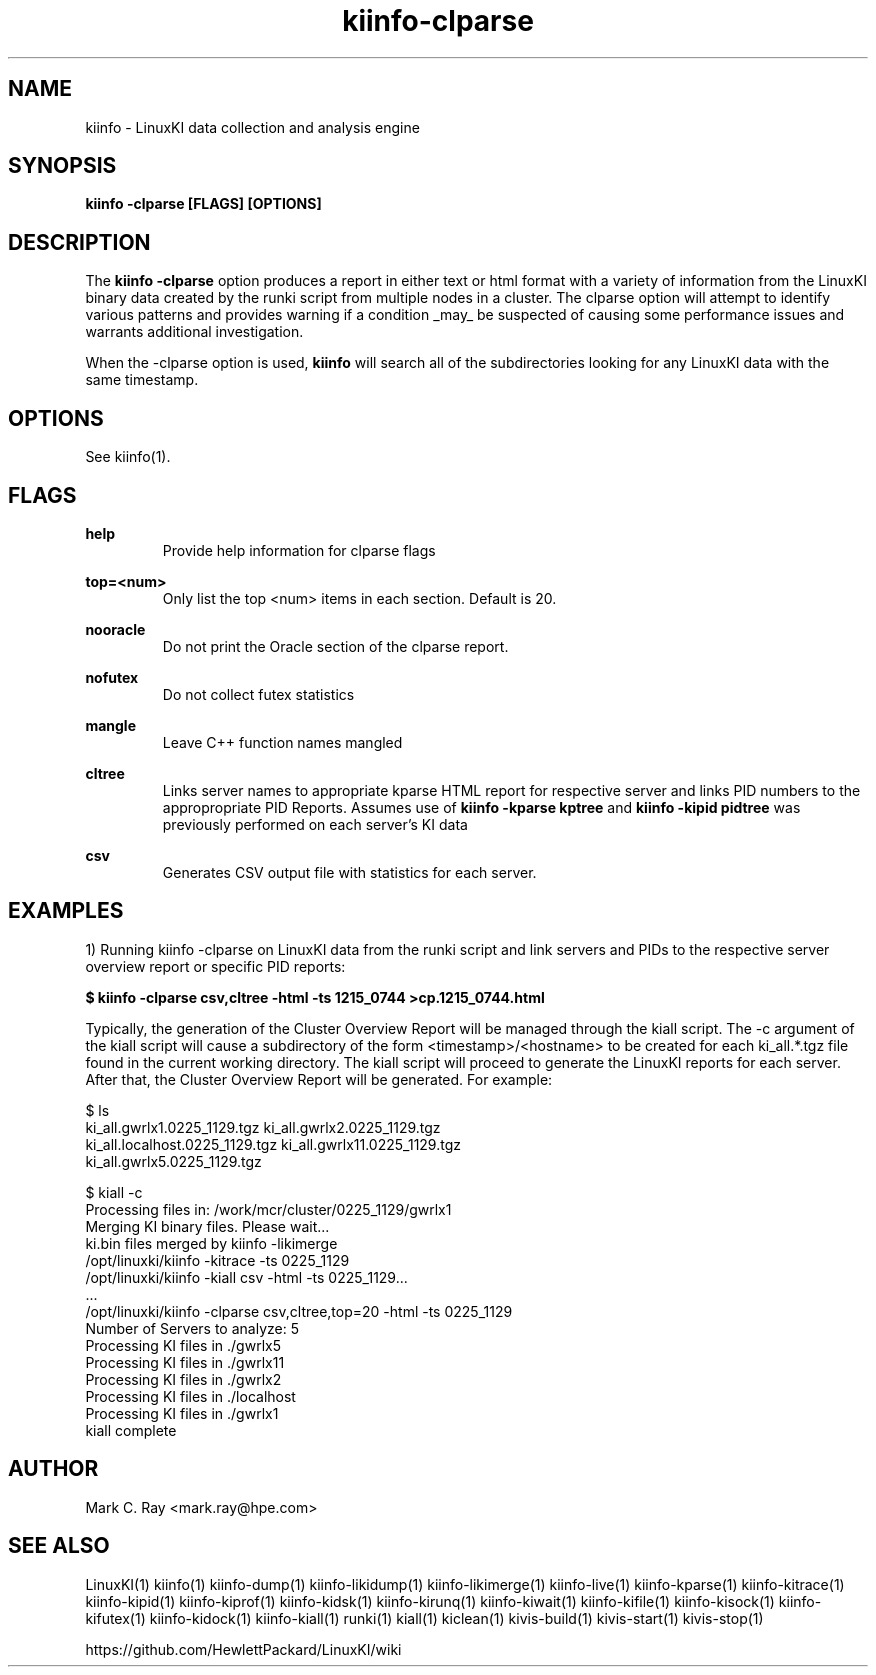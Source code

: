 .\" Process this file with
.\" groff -man -Tascii kiinfo.1
.\"
.ad l
.TH kiinfo-clparse 1 "7.0 - March 12, 2021" version "7.0"
.SH NAME
kiinfo  -  LinuxKI data collection and analysis engine

.SH SYNOPSIS
.B kiinfo \-clparse [FLAGS] [OPTIONS]

.SH DESCRIPTION

The \fBkiinfo -clparse\fR option produces a report in either text or html format with a variety of information from the LinuxKI binary data created by the runki script from multiple nodes in a cluster. The clparse option will attempt to identify various patterns and provides warning if a condition _may_ be suspected of causing some performance issues and warrants additional investigation.  

When the -clparse option is used, \fBkiinfo\fR will search all of the subdirectories looking for any LinuxKI data with the same timestamp.  

.SH OPTIONS

See kiinfo(1).

.SH FLAGS
.B help
.RS
Provide help information for clparse flags
.RE

.B top=<num>
.RS
Only list the top <num> items in each section.  Default is 20.
.RE

.B nooracle
.RS
Do not print the Oracle section of the clparse report.
.RE

.B nofutex
.RS
Do not collect futex statistics
.RE

.B mangle
.RS
Leave C++ function names mangled
.RE

.B cltree
.RS
Links server names to appropriate kparse HTML report for respective server and links PID numbers to the appropropriate PID Reports.  Assumes use of \fBkiinfo -kparse kptree\fR and \fBkiinfo -kipid pidtree\fR was previously performed on each server's KI data
.RE

.B csv
.RS
Generates CSV output file with statistics for each server.
.RE

.SH EXAMPLES

1) Running kiinfo -clparse on LinuxKI data from the runki script and link servers and PIDs to the respective server overview report or specific PID reports: 

.B $ kiinfo -clparse csv,cltree -html -ts 1215_0744 >cp.1215_0744.html

Typically, the generation of the Cluster Overview Report will be managed through the kiall script.   The   -c argument of the kiall script will cause a subdirectory of the form <timestamp>/<hostname> to be created for each ki_all.*.tgz file found in the current working directory.    The kiall script will proceed to generate the LinuxKI reports for each server.  After that, the Cluster Overview Report will be generated.  For example:

    $ ls
    ki_all.gwrlx1.0225_1129.tgz       ki_all.gwrlx2.0225_1129.tgz 
    ki_all.localhost.0225_1129.tgz    ki_all.gwrlx11.0225_1129.tgz
    ki_all.gwrlx5.0225_1129.tgz
 
    $ kiall -c
    Processing files in: /work/mcr/cluster/0225_1129/gwrlx1
    Merging KI binary files.  Please wait...
    ki.bin files merged by kiinfo -likimerge
    /opt/linuxki/kiinfo -kitrace -ts 0225_1129
    /opt/linuxki/kiinfo -kiall csv -html -ts 0225_1129...
    ...
    /opt/linuxki/kiinfo -clparse csv,cltree,top=20 -html -ts 0225_1129
    Number of Servers to analyze: 5
    Processing KI files in ./gwrlx5
    Processing KI files in ./gwrlx11
    Processing KI files in ./gwrlx2
    Processing KI files in ./localhost
    Processing KI files in ./gwrlx1
    kiall complete

.SH AUTHOR
Mark C. Ray <mark.ray@hpe.com>

.SH SEE ALSO
LinuxKI(1) kiinfo(1) kiinfo-dump(1) kiinfo-likidump(1) kiinfo-likimerge(1) kiinfo-live(1) kiinfo-kparse(1) kiinfo-kitrace(1) kiinfo-kipid(1) kiinfo-kiprof(1) kiinfo-kidsk(1) kiinfo-kirunq(1) kiinfo-kiwait(1) kiinfo-kifile(1) kiinfo-kisock(1) kiinfo-kifutex(1) kiinfo-kidock(1) kiinfo-kiall(1) runki(1) kiall(1) kiclean(1) kivis-build(1) kivis-start(1) kivis-stop(1)

https://github.com/HewlettPackard/LinuxKI/wiki
